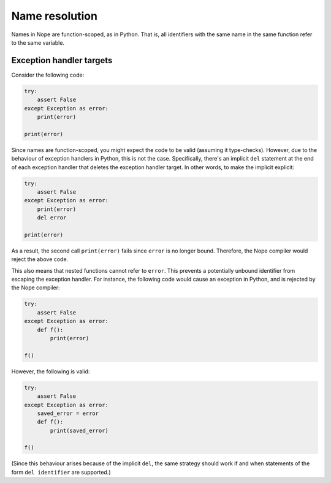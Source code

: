 Name resolution
===============

Names in Nope are function-scoped, as in Python. That is, all identifiers with
the same name in the same function refer to the same variable.

Exception handler targets
-------------------------

Consider the following code:

.. code-block:: python

    try:
        assert False
    except Exception as error:
        print(error)
    
    print(error)

Since names are function-scoped, you might expect the code to be valid
(assuming it type-checks). However, due to the behaviour of exception handlers
in Python, this is not the case. Specifically, there's an implicit ``del``
statement at the end of each exception handler that deletes the exception
handler target. In other words, to make the implicit explicit:

.. code-block:: python

    try:
        assert False
    except Exception as error:
        print(error)
        del error
    
    print(error)

As a result, the second call ``print(error)`` fails since ``error`` is no longer bound.
Therefore, the Nope compiler would reject the above code.

This also means
that nested functions cannot refer to ``error``. This prevents a potentially
unbound identifier from escaping the exception handler. For instance, the following
code would cause an exception in Python, and is rejected by the Nope
compiler:

.. code-block:: python

    try:
        assert False
    except Exception as error:
        def f():
            print(error)
    
    f()

However, the following is valid:

.. code-block:: python

    try:
        assert False
    except Exception as error:
        saved_error = error
        def f():
            print(saved_error)

    f()

(Since this behaviour arises because of the implicit ``del``, the same
strategy should work if and when statements of the form ``del identifier`` are
supported.)
